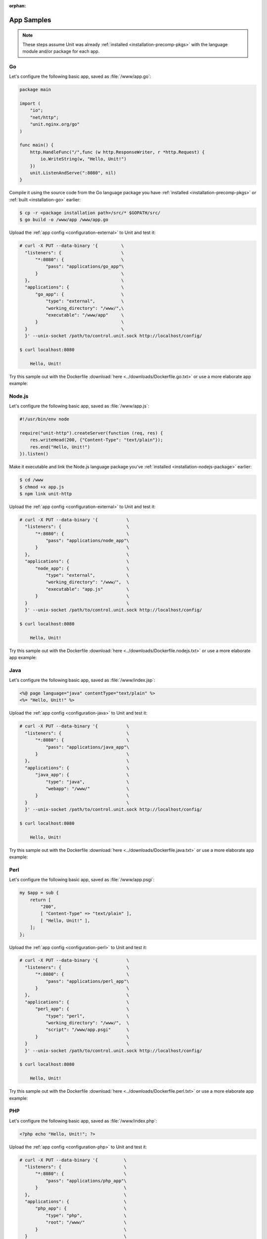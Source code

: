 :orphan:

###########
App Samples
###########

.. note::

   These steps assume Unit was already :ref:`installed
   <installation-precomp-pkgs>` with the language module and/or package for
   each app.

.. _sample-go:

**
Go
**

Let's configure the following basic app, saved as :file:`/www/app.go`:

.. code-block:: go

   package main

   import (
       "io";
       "net/http";
       "unit.nginx.org/go"
   )

   func main() {
       http.HandleFunc("/",func (w http.ResponseWriter, r *http.Request) {
           io.WriteString(w, "Hello, Unit!")
       })
       unit.ListenAndServe(":8080", nil)
   }

Compile it using the source code from the Go language package you have
:ref:`installed <installation-precomp-pkgs>` or :ref:`built <installation-go>`
earlier:

.. code-block:: console

   $ cp -r <package installation path>/src/* $GOPATH/src/
   $ go build -o /www/app /www/app.go

Upload the :ref:`app config <configuration-external>` to Unit and test it:

.. code-block:: console

   # curl -X PUT --data-binary '{         \
     "listeners": {                       \
         "*:8080": {                      \
             "pass": "applications/go_app"\
         }                                \
     },                                   \
     "applications": {                    \
         "go_app": {                      \
             "type": "external",          \
             "working_directory": "/www/",\
             "executable": "/www/app"     \
         }                                \
     }                                    \
     }' --unix-socket /path/to/control.unit.sock http://localhost/config/

   $ curl localhost:8080

       Hello, Unit!

Try this sample out with the Dockerfile :download:`here
<../downloads/Dockerfile.go.txt>` or use a more elaborate app example:

.. subs-code-block:: go

   package main

   import (
       "crypto/sha256";
       "fmt";
       "io";
       "io/ioutil";
       "encoding/json";
       "net/http";
       "strings";
       "unit.nginx.org/go"
   )

   func formatRequest(r *http.Request) string {

       h := make(map[string]string)
       m := make(map[string]string)
       t := make(map[string]interface{})

       m["message"] = "Kirov reporting"
       m["agent"] = "NGINX Unit |version|"

       body, _ := ioutil.ReadAll(r.Body)
       m["body"] = fmt.Sprintf("%s", body)

       m["sha256"] = fmt.Sprintf("%x", sha256.Sum256([]byte(m["body"])))

       data, _ := json.Marshal(m)
       for name, _ := range r.Header {
           h[strings.ToUpper(name)] = r.Header.Get(name)
       }
       _ = json.Unmarshal(data, &t)
       t["headers"] = h

       js, _ := json.MarshalIndent(t, "", "    ")

       return fmt.Sprintf("%s", js)
   }

   func main() {
       http.HandleFunc("/",func (w http.ResponseWriter, r *http.Request) {
           w.Header().Set("Content-Type", "application/json; charset=utf-8")
           io.WriteString(w, formatRequest(r))
       })
       unit.ListenAndServe(":8080", nil)
   }


.. _sample-nodejs:

*******
Node.js
*******

Let's configure the following basic app, saved as :file:`/www/app.js`:

.. code-block:: javascript

   #!/usr/bin/env node

   require("unit-http").createServer(function (req, res) {
       res.writeHead(200, {"Content-Type": "text/plain"});
       res.end("Hello, Unit!")
   }).listen()

Make it executable and link the Node.js language package you've :ref:`installed
<installation-nodejs-package>` earlier:

.. code-block:: console

   $ cd /www
   $ chmod +x app.js
   $ npm link unit-http

Upload the :ref:`app config <configuration-external>` to Unit and test it:

.. code-block:: console

   # curl -X PUT --data-binary '{           \
     "listeners": {                         \
         "*:8080": {                        \
             "pass": "applications/node_app"\
         }                                  \
     },                                     \
     "applications": {                      \
         "node_app": {                      \
             "type": "external",            \
             "working_directory": "/www/",  \
             "executable": "app.js"         \
         }                                  \
     }                                      \
     }' --unix-socket /path/to/control.unit.sock http://localhost/config/

   $ curl localhost:8080

       Hello, Unit!

Try this sample out with the Dockerfile :download:`here
<../downloads/Dockerfile.nodejs.txt>` or use a more elaborate app example:

.. subs-code-block:: javascript

   #!/usr/bin/env node

   const cr = require("crypto")
   const bd = require("body")
   require("unit-http").createServer(function (req, res) {
       bd (req, res, function (err, body) {
           res.writeHead(200, {"Content-Type": "application/json; charset=utf-8"})

           var r = {
               "agent":    "NGINX Unit |version|",
               "message":  "Kirov reporting"
           }

           r["headers"] = req.headers
           r["body"] = body
           r["sha256"] = cr.createHash("sha256").update(r["body"]).digest("hex")

           res.end(JSON.stringify(r, null, "    ").toString("utf8"))
       })
   }).listen()


.. _sample-java:

****
Java
****

Let's configure the following basic app, saved as :file:`/www/index.jsp`:

.. code-block:: jsp

   <%@ page language="java" contentType="text/plain" %>
   <%= "Hello, Unit!" %>

Upload the :ref:`app config <configuration-java>` to Unit and test it:

.. code-block:: console

   # curl -X PUT --data-binary '{           \
     "listeners": {                         \
         "*:8080": {                        \
             "pass": "applications/java_app"\
         }                                  \
     },                                     \
     "applications": {                      \
         "java_app": {                      \
             "type": "java",                \
             "webapp": "/www/"              \
         }                                  \
     }                                      \
     }' --unix-socket /path/to/control.unit.sock http://localhost/config/

   $ curl localhost:8080

       Hello, Unit!

Try this sample out with the Dockerfile :download:`here
<../downloads/Dockerfile.java.txt>` or use a more elaborate app example:

.. subs-code-block:: jsp

   <%@ page language="java" contentType="application/json; charset=utf-8" %>
   <%@ page import="com.github.cliftonlabs.json_simple.JsonObject" %>
   <%@ page import="com.github.cliftonlabs.json_simple.Jsoner" %>
   <%@ page import="java.io.BufferedReader" %>
   <%@ page import="java.math.BigInteger" %>
   <%@ page import="java.nio.charset.StandardCharsets" %>
   <%@ page import="java.security.MessageDigest" %>
   <%@ page import="java.util.Enumeration" %>
   <%
   JsonObject r = new JsonObject();

   r.put("message", "Kirov reporting");
   r.put("agent", "NGINX Unit |version|");

   JsonObject headers = new JsonObject();
   Enumeration h = request.getHeaderNames();
   while (h.hasMoreElements()) {
       String name = (String)h.nextElement();
       headers.put(name, request.getHeader(name));
   }
   r.put("headers", headers);

   BufferedReader  br = request.getReader();
   String          body = "";
   String          line = br.readLine();
   while (line != null) {
       body += line;
       line = br.readLine();
   }
   r.put("body", body);

   MessageDigest   md = MessageDigest.getInstance("SHA-256");
   byte[]          bytes = md.digest(body.getBytes(StandardCharsets.UTF_8));
   BigInteger      number = new BigInteger(1, bytes);
   StringBuilder   hex = new StringBuilder(number.toString(16));
   r.put("sha256", hex.toString());

   out.println(Jsoner.prettyPrint((Jsoner.serialize(r))));
   %>


.. _sample-perl:

****
Perl
****

Let's configure the following basic app, saved as :file:`/www/app.psgi`:

.. code-block:: perl

   my $app = sub {
       return [
           "200",
           [ "Content-Type" => "text/plain" ],
           [ "Hello, Unit!" ],
       ];
   };

Upload the :ref:`app config <configuration-perl>` to Unit and test it:

.. code-block:: console

   # curl -X PUT --data-binary '{           \
     "listeners": {                         \
         "*:8080": {                        \
             "pass": "applications/perl_app"\
         }                                  \
     },                                     \
     "applications": {                      \
         "perl_app": {                      \
             "type": "perl",                \
             "working_directory": "/www/",  \
             "script": "/www/app.psgi"      \
         }                                  \
     }                                      \
     }' --unix-socket /path/to/control.unit.sock http://localhost/config/

   $ curl localhost:8080

       Hello, Unit!

Try this sample out with the Dockerfile :download:`here
<../downloads/Dockerfile.perl.txt>` or use a more elaborate app example:

.. subs-code-block:: perl

   use strict;

   use Digest::SHA qw(sha256_hex);
   use JSON;
   use Plack;
   use Plack::Request;

   my $app = sub {
       my $env = shift;
       my $req = Plack::Request->new($env);
       my $res = $req->new_response(200);
       $res->header("Content-Type" => "application/json; charset=utf-8");

       my $r = {
           "message"   => "Kirov reporting",
           "agent"     => "NGINX Unit |version|",
           "headers"   => $req->headers->psgi_flatten(),
           "body"      => $req->content,
           "sha256"    => sha256_hex($req->content),
       };

       my $json = JSON->new();
       $res->body($json->utf8->pretty->encode($r));

       return $res->finalize();
   };


.. _sample-php:

***
PHP
***

Let's configure the following basic app, saved as :file:`/www/index.php`:

.. code-block:: php

   <?php echo "Hello, Unit!"; ?>

Upload the :ref:`app config <configuration-php>` to Unit and test it:

.. code-block:: console

   # curl -X PUT --data-binary '{          \
     "listeners": {                        \
         "*:8080": {                       \
             "pass": "applications/php_app"\
         }                                 \
     },                                    \
     "applications": {                     \
         "php_app": {                      \
             "type": "php",                \
             "root": "/www/"               \
         }                                 \
     }                                     \
     }' --unix-socket /path/to/control.unit.sock http://localhost/config/

   $ curl localhost:8080

       Hello, Unit!

Try this sample out with the Dockerfile :download:`here
<../downloads/Dockerfile.php.txt>` or use a more elaborate app example:

.. subs-code-block:: php

   <?php

   header("Content-Type: application/json; charset=utf-8");

   $r = array (
      "message" => "Kirov reporting",
      "agent"   => "NGINX Unit |version|"
   );

   foreach ($_SERVER as $header => $value)
      if (strpos($header, "HTTP_") === 0)
         $r["headers"][$header] = $value;

   $r["body"] = file_get_contents("php://input");
   $r["sha256"] = hash("sha256", $r["body"]);

   echo json_encode($r, JSON_PRETTY_PRINT | JSON_UNESCAPED_SLASHES);

   ?>


.. _sample-python:

******
Python
******

Let's configure the following basic app, saved as :file:`/www/wsgi.py`:

.. code-block:: python

   def application(environ, start_response):
       start_response("200 OK", [("Content-Type", "text/plain")])
       return (b"Hello, Unit!")

Upload the :ref:`app config <configuration-python>` to Unit and test it:

.. code-block:: console

   # curl -X PUT --data-binary '{             \
     "listeners": {                           \
         "*:8080": {                          \
             "pass": "applications/python_app"\
         }                                    \
     },                                       \
     "applications": {                        \
         "python_app": {                      \
             "type": "python",                \
             "path": "/www/",                 \
             "module": "wsgi"                 \
         }                                    \
     }                                        \
     }' --unix-socket /path/to/control.unit.sock http://localhost/config/

   $ curl localhost:8080

       Hello, Unit!

Try this sample out with the Dockerfile :download:`here
<../downloads/Dockerfile.python.txt>` or use a more elaborate app example:

.. subs-code-block:: python

   import hashlib, json

   def application(env, start_response):
       start_response("200 OK", [("Content-Type", \
                                  "application/json; charset=utf-8")])

       r = {}

       r["message"] = "Kirov reporting"
       r["agent"] = "NGINX Unit |version|"

       r["headers"] = {}
       for header in [_ for _ in env.keys() if _.startswith("HTTP_")]:
           r["headers"][header] = env[header]

       bytes = env["wsgi.input"].read()
       r["body"] = bytes.decode("utf-8")
       r["sha256"] = hashlib.sha256(bytes).hexdigest()

       return json.dumps(r, indent=4).encode("utf-8")

.. _sample-ruby:

****
Ruby
****

Let's configure the following basic app, saved as :file:`/www/config.ru`:

.. code-block:: ruby

   app = Proc.new do |env|
       ["200", {
           "Content-Type" => "text/plain",
       }, ["Hello, Unit!"]]
   end

   run app

Upload the :ref:`app config <configuration-ruby>` to Unit and test it:

.. code-block:: console

   # curl -X PUT --data-binary '{           \
     "listeners": {                         \
         "*:8080": {                        \
             "pass": "applications/ruby_app"\
         }                                  \
     },                                     \
     "applications": {                      \
         "ruby_app": {                      \
             "type": "ruby",                \
             "working_directory": "/www/",  \
             "script": "config.ru"          \
         }                                  \
     }                                      \
     }' --unix-socket /path/to/control.unit.sock http://localhost/config/

   $ curl localhost:8080

       Hello, Unit!

Try this sample out with the Dockerfile :download:`here
<../downloads/Dockerfile.ruby.txt>` or use a more elaborate app example:

.. subs-code-block:: ruby

   require "digest"
   require "json"

   app = Proc.new do |env|
       body = env["rack.input"].read
       r = {
           "message" => "Kirov reporting",
           "agent"   => "NGINX Unit |version|",
           "body"    => body,
           "headers" => env.select { |key, value| key.include?("HTTP_") },
           "sha256"  => Digest::SHA256.hexdigest(body)
       }

       ["200", {
           "Content-Type" => "application/json; charset=utf-8",
       }, [JSON.pretty_generate(r)]]
   end;

   run app
